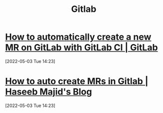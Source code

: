 #+TITLE: Gitlab

* [[https://about.gitlab.com/blog/2017/09/05/how-to-automatically-create-a-new-mr-on-gitlab-with-gitlab-ci/][How to automatically create a new MR on GitLab with GitLab CI | GitLab]]
[2022-05-03 Tue 14:23]

* [[https://haseebmajid.dev/blog/gitlab-auto-mr-with-gitlab][How to auto create MRs in Gitlab | Haseeb Majid's Blog]]
[2022-05-03 Tue 14:23]
